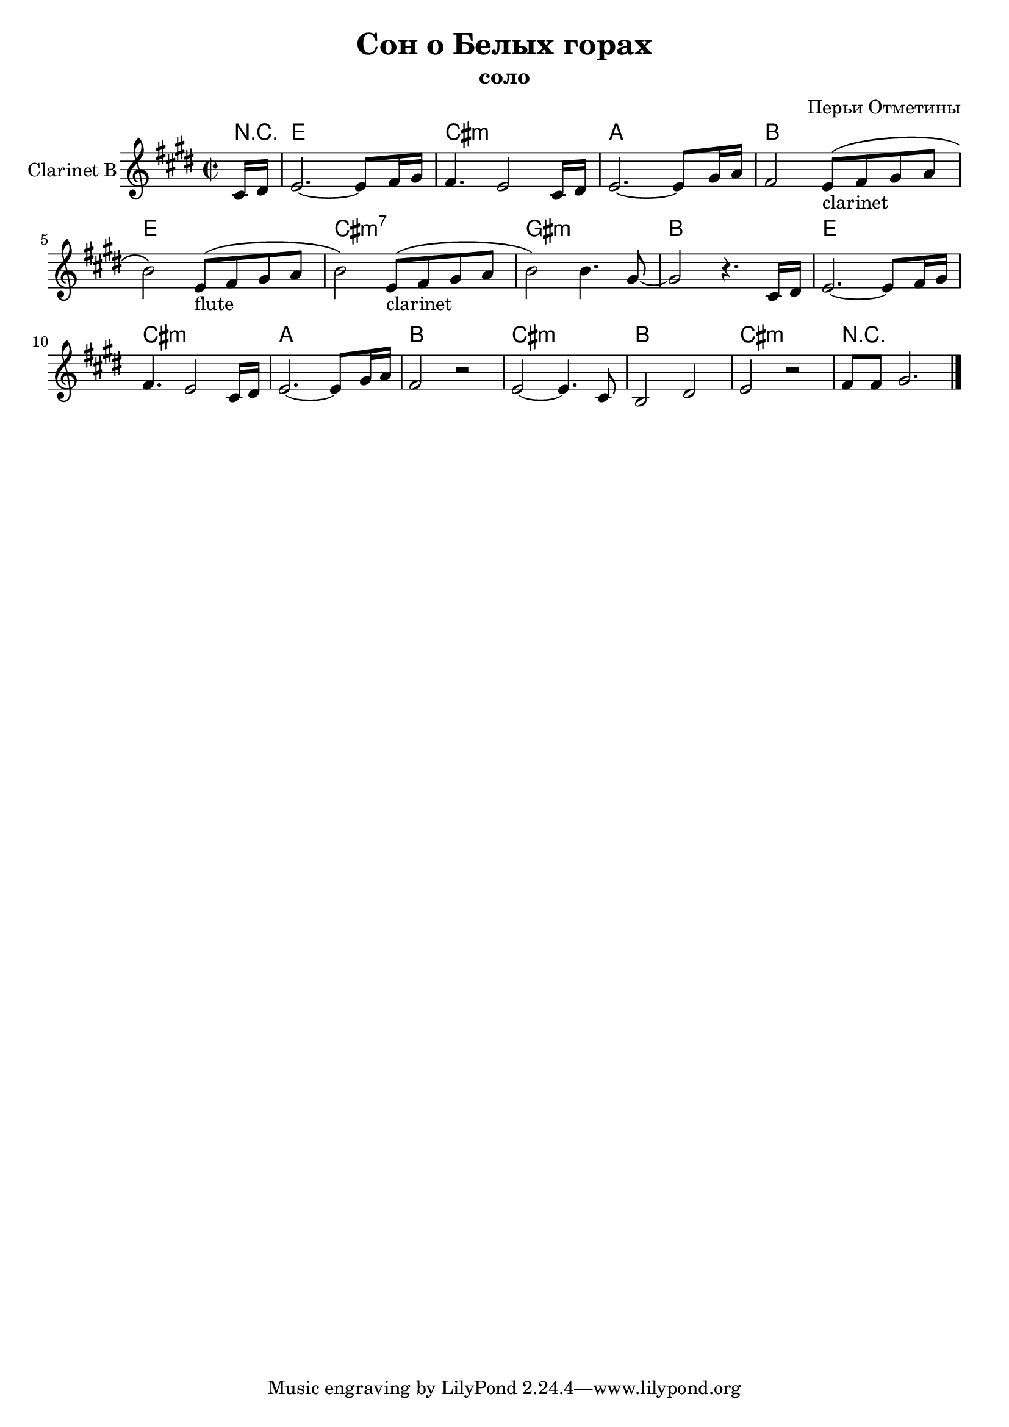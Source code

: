 \version "2.12.2"

\header{
  title="Сон о Белых горах"
  composer="Перьи Отметины"
  subtitle = "соло"
}

Harmony = \chordmode{
  \partial 8 {r8 |}
  e1 | cis:m | a | b |
  e1 | cis:m7 | gis:m | b |
  e1 | cis:m | a | b |
  cis:m | b | cis:m | r |
}

Solo = \relative c' {
  \partial 8 {cis16 dis |}
  e2.~e8 fis16 gis | fis4. e2 cis16 dis | e2.~e8 gis16 a | fis2 
  e8_"clarinet" \(fis gis a | b2\) 
  e,8_"flute" \(fis gis a | b2\)
  e,8_"clarinet" \(fis gis a | b2 \) 
  b4. gis8~ | gis2 r4.
  
  cis,16 dis |
  e2.~e8 fis16 gis | fis4. e2 cis16 dis | e2.~e8 gis16 a | fis2 r |
  e2~e4. cis8 | b2 dis | e2 r | fis8 fis gis2. \bar "|."
}


<<
  \new ChordNames{
    \Harmony
  }
  \new Staff{
    \set Staff.instrumentName="Clarinet B"
    \clef treble \time 2/2 %{ Это совершенно точный размер!!! %} \key e \major
    \Solo
  }
>>
